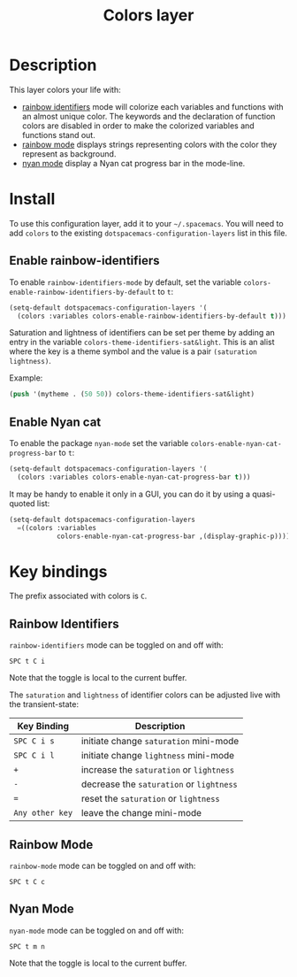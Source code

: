 #+TITLE: Colors layer

[[file:img/rainbow_dash.png]]

* Table of Contents                                         :TOC_4_gh:noexport:
 - [[#description][Description]]
 - [[#install][Install]]
   - [[#enable-rainbow-identifiers][Enable rainbow-identifiers]]
   - [[#enable-nyan-cat][Enable Nyan cat]]
 - [[#key-bindings][Key bindings]]
   - [[#rainbow-identifiers][Rainbow Identifiers]]
   - [[#rainbow-mode][Rainbow Mode]]
   - [[#nyan-mode][Nyan Mode]]

* Description
This layer colors your life with:
- [[https://github.com/Fanael/rainbow-identifiers][rainbow identifiers]] mode will colorize each variables and functions with an
  almost unique color. The keywords and the declaration of function colors are
  disabled in order to make the colorized variables and functions stand out.
- [[https://julien.danjou.info/projects/emacs-packages][rainbow mode]] displays strings representing colors with the color they
  represent as background.
- [[https://github.com/syl20bnr/nyan-mode][nyan mode]] display a Nyan cat progress bar in the mode-line.

* Install
To use this configuration layer, add it to your =~/.spacemacs=. You will need to
add =colors= to the existing =dotspacemacs-configuration-layers= list in this
file.

** Enable rainbow-identifiers

To enable =rainbow-identifiers-mode= by default, set the variable
=colors-enable-rainbow-identifiers-by-default= to =t=:

#+BEGIN_SRC emacs-lisp
  (setq-default dotspacemacs-configuration-layers '(
    (colors :variables colors-enable-rainbow-identifiers-by-default t)))
#+END_SRC

Saturation and lightness of identifiers can be set per theme by adding
an entry in the variable =colors-theme-identifiers-sat&light=. This
is an alist where the key is a theme symbol and the value is a pair
=(saturation lightness)=.

Example:

#+BEGIN_SRC emacs-lisp
  (push '(mytheme . (50 50)) colors-theme-identifiers-sat&light)
#+END_SRC

** Enable Nyan cat

To enable the package =nyan-mode= set the variable
=colors-enable-nyan-cat-progress-bar= to =t=:

#+BEGIN_SRC emacs-lisp
  (setq-default dotspacemacs-configuration-layers '(
    (colors :variables colors-enable-nyan-cat-progress-bar t)))
#+END_SRC

It may be handy to enable it only in a GUI, you can do it by using
a quasi-quoted list:

#+BEGIN_SRC emacs-lisp
  (setq-default dotspacemacs-configuration-layers
    =((colors :variables
              colors-enable-nyan-cat-progress-bar ,(display-graphic-p))))
#+END_SRC

* Key bindings
The prefix associated with colors is ~C~.

** Rainbow Identifiers

[[file:img/theme-tweaks-python.png]]

=rainbow-identifiers= mode can be toggled on and off with:

    ~SPC t C i~

Note that the toggle is local to the current buffer.

The =saturation= and =lightness= of identifier colors can be adjusted live
with the transient-state:

| Key Binding     | Description                              |
|-----------------+------------------------------------------|
| ~SPC C i s~     | initiate change =saturation= mini-mode   |
| ~SPC C i l~     | initiate change =lightness= mini-mode    |
| ~+~             | increase the =saturation= or =lightness= |
| ~-~             | decrease the =saturation= or =lightness= |
| ~=~             | reset the =saturation= or =lightness=    |
| ~Any other key~ | leave the change mini-mode               |

** Rainbow Mode

[[file:img/rainbow-mode.png]]

=rainbow-mode= mode can be toggled on and off with:

    ~SPC t C c~

** Nyan Mode
=nyan-mode= mode can be toggled on and off with:

    ~SPC t m n~

Note that the toggle is local to the current buffer.

